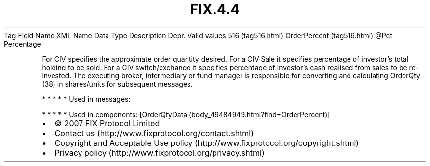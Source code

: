 .TH FIX.4.4 "" "" "Tag #516"
Tag
Field Name
XML Name
Data Type
Description
Depr.
Valid values
516 (tag516.html)
OrderPercent (tag516.html)
\@Pct
Percentage
.PP
For CIV specifies the approximate order quantity desired. For a CIV
Sale it specifies percentage of investor’s total holding to be
sold. For a CIV switch/exchange it specifies percentage of
investor’s cash realised from sales to be re-invested. The
executing broker, intermediary or fund manager is responsible for
converting and calculating OrderQty (38) in shares/units for
subsequent messages.
.PP
   *   *   *   *   *
Used in messages:
.PP
   *   *   *   *   *
Used in components:
[OrderQtyData (body_49484949.html?find=OrderPercent)]

.PD 0
.P
.PD

.PP
.PP
.IP \[bu] 2
© 2007 FIX Protocol Limited
.IP \[bu] 2
Contact us (http://www.fixprotocol.org/contact.shtml)
.IP \[bu] 2
Copyright and Acceptable Use policy (http://www.fixprotocol.org/copyright.shtml)
.IP \[bu] 2
Privacy policy (http://www.fixprotocol.org/privacy.shtml)
